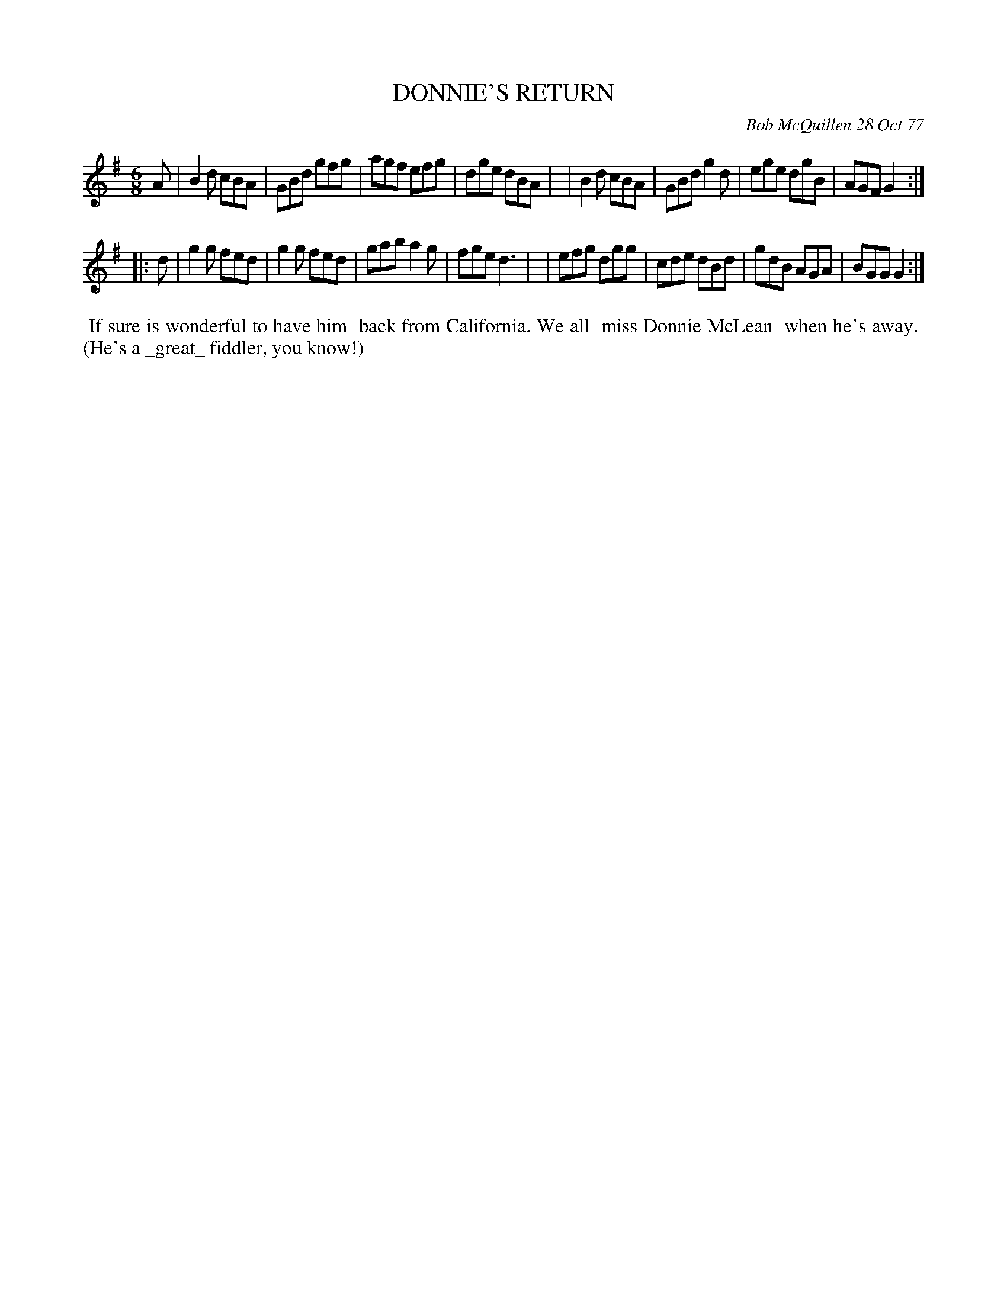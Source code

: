 X: 03025
T: DONNIE'S RETURN
C: Bob McQuillen 28 Oct 77
B: Bob's Note Book 03 #25
%R: jig
%D:1977
Z: 2020 John Chambers <jc:trillian.mit.edu>
M: 6/8
L: 1/8
K: G
A \
| B2d cBA | GBd gfg | agf efg | dge dBA |\
| B2d cBA | GBd g2d | ege dgB | AGF G2 :|
|: d \
| g2g fed | g2g fed | gab a2g | fge d3  |\
| efg dgg | cde dBd | gdB AGA | BGG G2 :|
%%begintext align
%% If sure is wonderful to have him
%% back from California. We all
%% miss Donnie McLean
%% when he's away.
%% (He's a _great_ fiddler, you know!)
%%endtext
